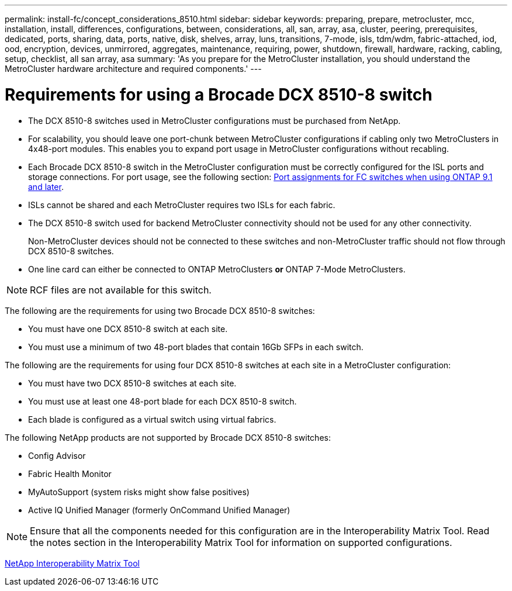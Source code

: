 ---
permalink: install-fc/concept_considerations_8510.html
sidebar: sidebar
keywords: preparing, prepare, metrocluster, mcc, installation, install, differences, configurations, between, considerations, all, san, array, asa, cluster, peering, prerequisites, dedicated, ports, sharing, data, ports, native, disk, shelves, array, luns, transitions, 7-mode, isls, tdm/wdm, fabric-attached, iod, ood, encryption, devices, unmirrored, aggregates, maintenance, requiring, power, shutdown, firewall, hardware, racking, cabling, setup, checklist, all san array, asa
summary: 'As you prepare for the MetroCluster installation, you should understand the MetroCluster hardware architecture and required components.'
---

= Requirements for using a Brocade DCX 8510-8 switch

* The DCX 8510-8 switches used in MetroCluster configurations must be purchased from NetApp.
* For scalability, you should leave one port-chunk between MetroCluster configurations if cabling only two MetroClusters in 4x48-port modules. This enables you to expand port usage in MetroCluster configurations without recabling.
* Each Brocade DCX 8510-8 switch in the MetroCluster configuration must be correctly configured for the ISL ports and storage connections. For port usage, see the following section: xref:concept_port_assignments_for_fc_switches_when_using_ontap_9_1_and_later.adoc[Port assignments for FC switches when using ONTAP 9.1 and later].
* ISLs cannot be shared and each MetroCluster requires two ISLs for each fabric.
* The DCX 8510-8 switch used for backend MetroCluster connectivity should not be used for any other connectivity.
+
Non-MetroCluster devices should not be connected to these switches and non-MetroCluster traffic should not flow through DCX 8510-8 switches.

* One line card can either be connected to ONTAP MetroClusters *or* ONTAP 7-Mode MetroClusters.

NOTE: RCF files are not available for this switch.

The following are the requirements for using two Brocade DCX 8510-8 switches:

* You must have one DCX 8510-8 switch at each site.
* You must use a minimum of two 48-port blades that contain 16Gb SFPs in each switch.

The following are the requirements for using four DCX 8510-8 switches at each site in a MetroCluster configuration:

* You must have two DCX 8510-8 switches at each site.
* You must use at least one 48-port blade for each DCX 8510-8 switch.
* Each blade is configured as a virtual switch using virtual fabrics.

The following NetApp products are not supported by Brocade DCX 8510-8 switches:

* Config Advisor
* Fabric Health Monitor
* MyAutoSupport (system risks might show false positives)
* Active IQ Unified Manager (formerly OnCommand Unified Manager)

NOTE: Ensure that all the components needed for this configuration are in the Interoperability Matrix Tool. Read the notes section in the Interoperability Matrix Tool for information on supported configurations.

https://mysupport.netapp.com/matrix[NetApp Interoperability Matrix Tool]
